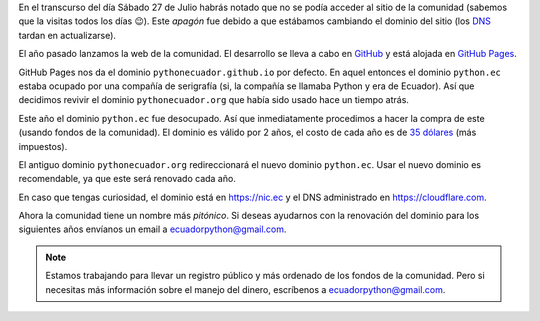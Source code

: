 .. title: Nuevo dominio
.. date: 2019-07-27
.. tags: comunidad, infraestructura
.. author: Santos Gallegos
.. description: Nuevo dominio de la comunidad

En el transcurso del día Sábado 27 de Julio habrás notado que no se podía acceder al sitio de la comunidad
(sabemos que la visitas todos los días 😉).
Este *apagón* fue debido a que estábamos cambiando el dominio del sitio
(los `DNS <https://es.wikipedia.org/wiki/Servidor_de_nombres>`__ tardan en actualizarse).

El año pasado lanzamos la web de la comunidad.
El desarrollo se lleva a cabo en `GitHub <https://github.com>`__
y está alojada en `GitHub Pages <https://pages.github.com/>`__.

GitHub Pages nos da el dominio ``pythonecuador.github.io`` por defecto.
En aquel entonces el dominio ``python.ec`` estaba ocupado por una compañía de serigrafía
(si, la compañía se llamaba Python y era de Ecuador).
Así que decidimos revivir el dominio ``pythonecuador.org`` que había sido usado hace un tiempo atrás.

Este año el dominio ``python.ec`` fue desocupado.
Así que inmediatamente procedimos a hacer la compra de este
(usando fondos de la comunidad).
El dominio es válido por 2 años,
el costo de cada año es de `35 dólares <https://nic.ec/domain-registration/domain-registration-price.php>`__ (más impuestos).

El antiguo dominio ``pythonecuador.org`` redireccionará el nuevo dominio ``python.ec``.
Usar el nuevo dominio es recomendable,
ya que este será renovado cada año.

En caso que tengas curiosidad, el dominio está en https://nic.ec y el DNS administrado en https://cloudflare.com.

Ahora la comunidad tiene un nombre más *pitónico*.
Si deseas ayudarnos con la renovación del dominio para los siguientes años envíanos un email a ecuadorpython@gmail.com.

.. note::
   
   Estamos trabajando para llevar un registro público y más ordenado de los fondos de la comunidad.
   Pero si necesitas más información sobre el manejo del dinero, escríbenos a ecuadorpython@gmail.com.
